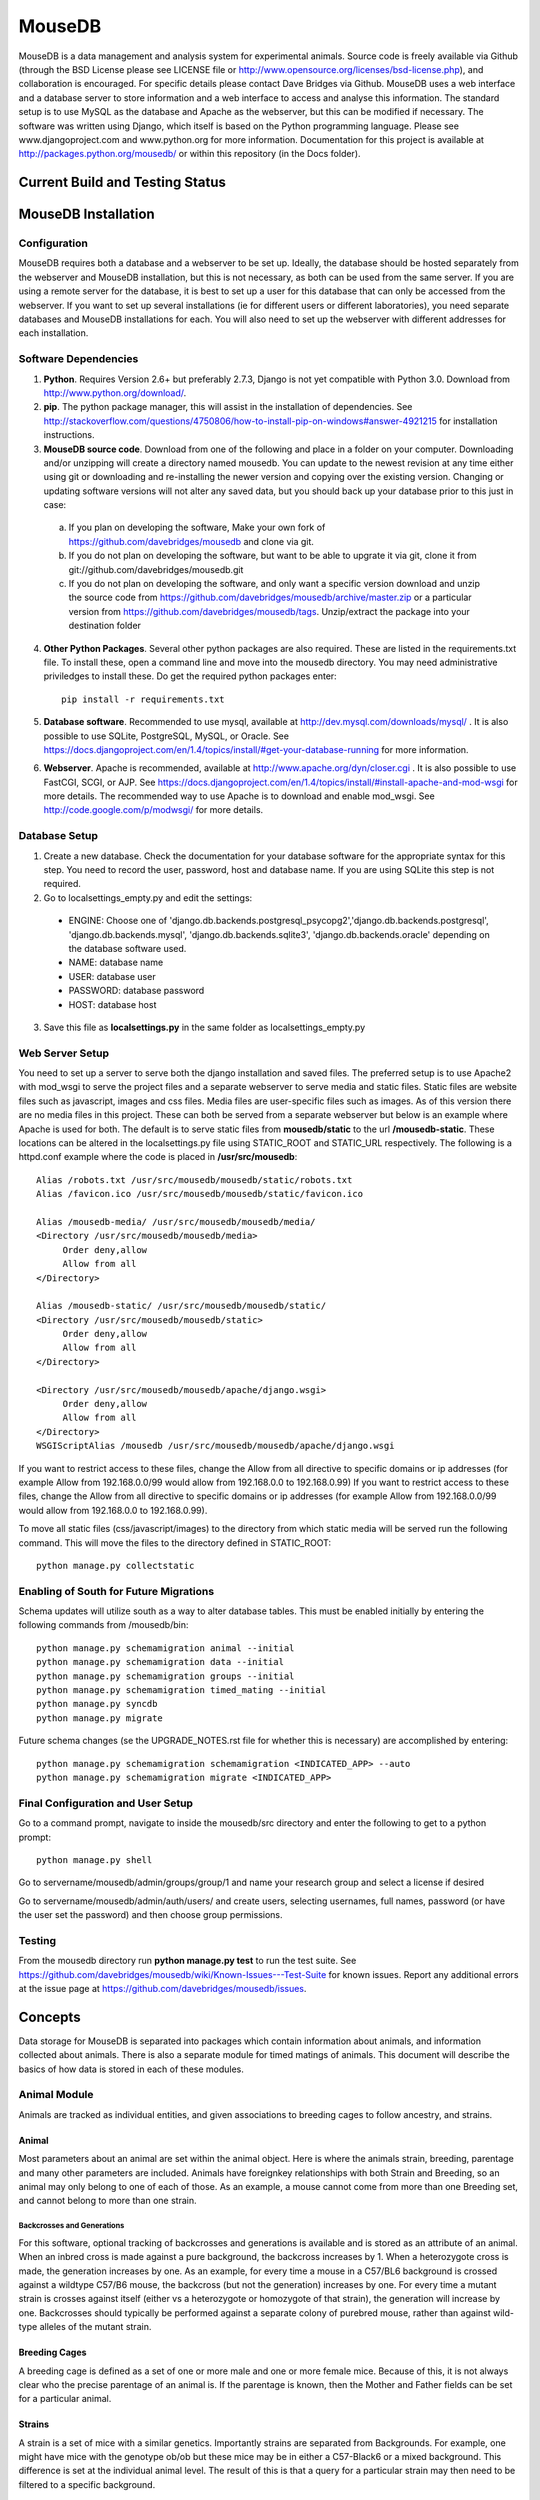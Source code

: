 =======
MouseDB
=======

MouseDB is a data management and analysis system for experimental animals.  Source code is freely available via Github (through the BSD License please see LICENSE file or http://www.opensource.org/licenses/bsd-license.php), and collaboration is encouraged.  For specific details please contact Dave Bridges via Github.  MouseDB uses a web interface and a database server to store information and a web interface to access and analyse this information.  The standard setup is to use MySQL as the database and Apache as the webserver, but this can be modified if necessary.  The software was written using Django, which itself is based on the Python programming language.  Please see www.djangoproject.com and www.python.org for more information.  Documentation for this project is available at http://packages.python.org/mousedb/ or within this repository (in the Docs folder).

Current Build and Testing Status
'''''''''''''''''''''''''''''''''

.. image:: https://travis-ci.org/BridgesLab/mousedb.png?branch=master   
    :target: https://travis-ci.org/BridgesLab/mousedb

.. image:: https://coveralls.io/repos/BridgesLab/mousedb/badge.png?branch=master
    :target: https://coveralls.io/r/BridgesLab/mousedb


MouseDB Installation
''''''''''''''''''''

Configuration
-------------
MouseDB requires both a database and a webserver to be set up.  Ideally, the database should be hosted separately from the webserver and MouseDB installation, but this is not necessary, as both can be used from the same server.  If you are using a remote server for the database, it is best to set up a user for this database that can only be accessed from the webserver.  If you want to set up several installations (ie for different users or different laboratories), you need separate databases and MouseDB installations for each.  You will also need to set up the webserver with different addresses for each installation.

Software Dependencies
---------------------

1. **Python**.  Requires Version 2.6+ but preferably 2.7.3, Django is not yet compatible with Python 3.0.  Download from http://www.python.org/download/.
2. **pip**.  The python package manager, this will assist in the installation of dependencies.  See http://stackoverflow.com/questions/4750806/how-to-install-pip-on-windows#answer-4921215 for installation instructions.
3. **MouseDB source code**.  Download from one of the following and place in a folder on your computer.  Downloading and/or unzipping will create a directory named mousedb.  You can update to the newest revision at any time either using git or downloading and re-installing the newer version and copying over the existing version.  Changing or updating software versions will not alter any saved data, but you should back up your database prior to this just in case:  

  a. If you plan on developing the software,  Make your own fork of https://github.com/davebridges/mousedb and clone via git. 
  b. If you do not plan on developing the software, but want to be able to upgrate it via git, clone it from git://github.com/davebridges/mousedb.git
  c. If you do not plan on developing the software, and only want a specific version download and unzip the source code from  https://github.com/davebridges/mousedb/archive/master.zip or a particular version from https://github.com/davebridges/mousedb/tags.  Unzip/extract the package into your destination folder

4. **Other Python Packages**.  Several other python packages are also required.  These are listed in the requirements.txt file.  To install these, open a command line and move into the mousedb directory.  You may need administrative priviledges to install these.  Do get the required python packages enter::

    pip install -r requirements.txt

5. **Database software**.  Recommended to use mysql, available at http://dev.mysql.com/downloads/mysql/ .  It is also possible to use SQLite, PostgreSQL, MySQL, or Oracle.  See https://docs.djangoproject.com/en/1.4/topics/install/#get-your-database-running for more information.
6. **Webserver**.  Apache is recommended, available at http://www.apache.org/dyn/closer.cgi .  It is also possible to use FastCGI, SCGI, or AJP.  See https://docs.djangoproject.com/en/1.4/topics/install/#install-apache-and-mod-wsgi for more details.  The recommended way to use Apache is to download and enable mod_wsgi.  See http://code.google.com/p/modwsgi/ for more details.


Database Setup
--------------
1. Create a new database.  Check the documentation for your database software for the appropriate syntax for this step.  You need to record the user, password, host and database name.  If you are using SQLite this step is not required.
2. Go to localsettings_empty.py and edit the settings:

  * ENGINE: Choose one of 'django.db.backends.postgresql_psycopg2','django.db.backends.postgresql', 'django.db.backends.mysql', 'django.db.backends.sqlite3', 'django.db.backends.oracle' depending on the database software used.
  * NAME: database name
  * USER: database user
  * PASSWORD: database password
  * HOST: database host

3. Save this file as **localsettings.py** in the same folder as localsettings_empty.py

Web Server Setup
----------------
You need to set up a server to serve both the django installation and saved files.  The preferred setup is to use Apache2 with mod_wsgi to serve the project files and a separate webserver to serve media and static files.
Static files are website files such as javascript, images and css files.  Media files are user-specific files such as images.  As of this version there are no media files in this project.  These can both be served from a separate webserver but below is an example where Apache is used for both.
The default is to serve static files from **mousedb/static** to the url **/mousedb-static**.  These locations can be altered in the localsettings.py file using STATIC_ROOT and STATIC_URL respectively.
The following is a httpd.conf example where the code is placed in **/usr/src/mousedb**::

  Alias /robots.txt /usr/src/mousedb/mousedb/static/robots.txt 
  Alias /favicon.ico /usr/src/mousedb/mousedb/static/favicon.ico

  Alias /mousedb-media/ /usr/src/mousedb/mousedb/media/  
  <Directory /usr/src/mousedb/mousedb/media>
       Order deny,allow
       Allow from all
  </Directory>
  
  Alias /mousedb-static/ /usr/src/mousedb/mousedb/static/  
  <Directory /usr/src/mousedb/mousedb/static>
       Order deny,allow
       Allow from all
  </Directory>    

  <Directory /usr/src/mousedb/mousedb/apache/django.wsgi>
       Order deny,allow
       Allow from all
  </Directory>
  WSGIScriptAlias /mousedb /usr/src/mousedb/mousedb/apache/django.wsgi

If you want to restrict access to these files, change the Allow from all directive to specific domains or ip addresses (for example Allow from 192.168.0.0/99 would allow from 192.168.0.0 to 192.168.0.99)
If you want to restrict access to these files, change the Allow from all directive to specific domains or ip addresses (for example Allow from 192.168.0.0/99 would allow from 192.168.0.0 to 192.168.0.99).

To move all static files (css/javascript/images) to the directory from which static media will be served run the following command.  This will move the files to the directory defined in STATIC_ROOT::

    python manage.py collectstatic


Enabling of South for Future Migrations
---------------------------------------
Schema updates will utilize south as a way to alter database tables.  This must be enabled initially by entering the following commands from /mousedb/bin::

    python manage.py schemamigration animal --initial
    python manage.py schemamigration data --initial
    python manage.py schemamigration groups --initial
    python manage.py schemamigration timed_mating --initial
    python manage.py syncdb
    python manage.py migrate
    
Future schema changes (se the UPGRADE_NOTES.rst file for whether this is necessary) are accomplished by entering::

    python manage.py schemamigration schemamigration <INDICATED_APP> --auto
    python manage.py schemamigration migrate <INDICATED_APP>

Final Configuration and User Setup
----------------------------------
Go to a command prompt, navigate to inside the mousedb/src directory and enter the following to get to a python prompt::

  python manage.py shell
  
Go to servername/mousedb/admin/groups/group/1 and name your research group and select a license if desired
  
Go to servername/mousedb/admin/auth/users/ and create users, selecting usernames, full names, password (or have the user set the password) and then choose group permissions.

Testing
-------
From the mousedb directory run **python manage.py test** to run the test suite.  See https://github.com/davebridges/mousedb/wiki/Known-Issues---Test-Suite for known issues.  Report any additional errors at the issue page at https://github.com/davebridges/mousedb/issues.

Concepts
''''''''
Data storage for MouseDB is separated into packages which contain information about animals, and information collected about animals.  There is also a separate module for timed matings of animals.  This document will describe the basics of how data is stored in each of these modules.

Animal Module
-------------
Animals are tracked as individual entities, and given associations to breeding cages to follow ancestry, and strains.

Animal
++++++
Most parameters about an animal are set within the animal object.  Here is where the animals strain, breeding, parentage and many other parameters are included.  Animals have foreignkey relationships with both Strain and Breeding, so an animal may only belong to one of each of those.  As an example, a mouse cannot come from more than one Breeding set, and cannot belong to more than one strain.

Backcrosses and Generations
...........................
For this software, optional tracking of backcrosses and generations is available and is stored as an attribute of an animal.  When an inbred cross is made against a pure background, the backcross increases by 1.  When a heterozygote cross is made, the generation increases by one.  As an example, for every time a mouse in a C57/BL6 background is crossed against a wildtype C57/B6 mouse, the backcross (but not the generation) increases by one.  For every time a mutant strain is crosses against itself (either vs a heterozygote or homozygote of that strain), the generation will increase by one.  Backcrosses should typically be performed against a separate colony of purebred mouse, rather than against wild-type alleles of the mutant strain.

Breeding Cages
++++++++++++++
A breeding cage is defined as a set of one or more male and one or more female mice.  Because of this, it is not always clear who the precise parentage of an animal is.  If the parentage is known, then the Mother and Father fields can be set for a particular animal.

Strains
+++++++
A strain is a set of mice with a similar genetics.  Importantly strains are separated from Backgrounds.  For example, one might have mice with the genotype ob/ob but these mice may be in either a C57-Black6 or a mixed background.  This difference is set at the individual animal level.  
The result of this is that a query for a particular strain may then need to be filtered to a specific background.


Data Module
-----------
Data (or measurements) can be stored for any type of measurement.  Conceptually, several pieces of data belong to an experiment (for example several mice are measured at some time) and several experiments belong to a study.  Measurements can be stored independent of experiments and experiments can be performed outside of the context of a study.  It is however, perfered that measurements are stored within an experiment and experiments are stored within studies as this will greatly facilitate the organization of the data.

Studies
+++++++
In general studies are a collection of experiments.  These can be grouped together on the basis of animals and/or treatment groups.  A study must have at least one treatment group, which defines the animals and their conditions.

Experiments
+++++++++++
An experiment is a collection of measurements for a given set of animals.  In general, an experiment is defined as a number of measurements take in a given day.

Measurements
++++++++++++
A measurement is an animal, an assay and a measurement value.  It can be associated with an experiment, or can stand alone as an individual value.  Measurements can be viewed in the context of a study, an experiment, a treatment group or an animal by going to the appropriate page.

Timed Matings Module
--------------------
Timed matings are a specific type of breeding set.  Generally, for these experiments a mating cage is set up and pregnancy is defined by a plug event.  Based on this information, the age of an embryo can be estimated.  When a breeding cage is defined, one option is to set this cage as a timed mating cage (ie Timed_Mating=True).  If this is the case, then a plug event can be registered and recorded for this mating set.  If the mother gives birth then this cage is implicitly set as a normal breeding cage.

Groups Module
-------------
This app defines generic Group and License information for a particular installation of MouseDB.  Because every page on this site identifies both the Group and data restrictions, at a minimum, group information must be provided upon installation (see installation instructions).


API Access
''''''''''''
There is a restricted API to some data.  This is restricted by API key.  Data can be requested in XML or JSON format.

To see your API key then go to http://yourserver/api_key

To request something from the data API go to the following URL while USERNAME and API_KEY are yours:

http://yourserver.com/api/data/v1/?format=json&username=USERNAME&api_key=API_KEY

To see all the possible API schemas go to then pick your data type and check out that schema link.

http://yourserver.com/api/v1/?format=xml
